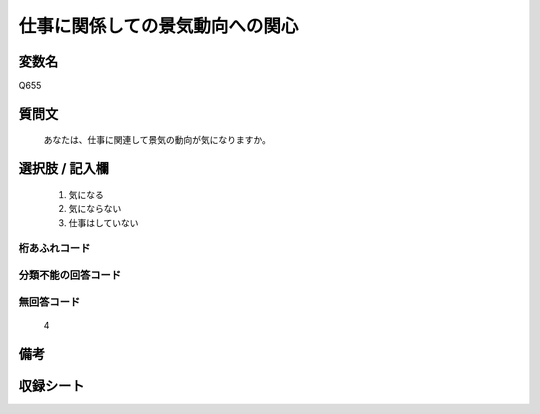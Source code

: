 .. title:: Q655
.. rst-cllass:: item
====================================================================================================
仕事に関係しての景気動向への関心
====================================================================================================

.. rst-class:: varname
変数名
==================

Q655

.. rst-class:: question
質問文
==================


   あなたは、仕事に関連して景気の動向が気になりますか。



.. rst-class:: answer
選択肢 / 記入欄
======================

  
     1. 気になる
  
     2. 気にならない
  
     3. 仕事はしていない
  



.. rst-class:: overflow
桁あふれコード
-------------------------------
  


.. rst-class:: not_available
分類不能の回答コード
-------------------------------------
  


.. rst-class:: not_available
無回答コード
-------------------------------------
  4


.. rst-class:: bikou
備考
==================



.. rst-class:: include_sheet
収録シート
=======================================
.. hlist::
   :columns: 3
   
   
   * p2_5
   
   


.. index:: Q655